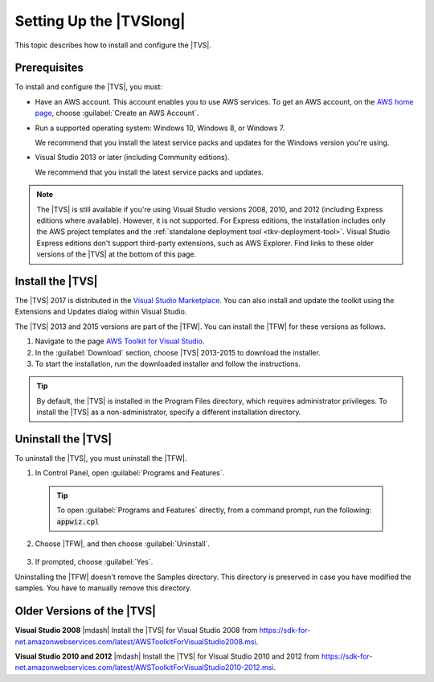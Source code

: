 .. Copyright 2010-2018 Amazon.com, Inc. or its affiliates. All Rights Reserved.

   This work is licensed under a Creative Commons Attribution-NonCommercial-ShareAlike 4.0
   International License (the "License"). You may not use this file except in compliance with the
   License. A copy of the License is located at http://creativecommons.org/licenses/by-nc-sa/4.0/.

   This file is distributed on an "AS IS" BASIS, WITHOUT WARRANTIES OR CONDITIONS OF ANY KIND,
   either express or implied. See the License for the specific language governing permissions and
   limitations under the License.

.. _tkv_setup:

########################
Setting Up the |TVSlong|
########################

.. meta::
   :description: How to set up the AWS Toolkit for Visual Studio.
   :keywords: configuration, prerequisites, region, credentials, uninstall

This topic describes how to install and configure the |TVS|.

.. _prereqs:

Prerequisites
=============

To install and configure the |TVS|, you must:

* Have an AWS account. This account enables you to use AWS services. To get an AWS account, on
  the `AWS home page <http://aws.amazon.com/>`_, choose :guilabel:`Create an AWS Account`.

* Run a supported operating system: Windows 10, Windows 8, or Windows 7.

  We recommend that you install the latest service packs and updates for the Windows version
  you're using.

* Visual Studio 2013 or later (including Community editions).

  We recommend that you install the latest service packs and updates.

.. note:: The |TVS| is still available if you're using Visual Studio versions 2008, 2010, and 2012 (including
   Express editions where available). However, it is not supported. For Express editions, the
   installation includes only the AWS project templates and the :ref:`standalone deployment tool
   <tkv-deployment-tool>`. Visual Studio Express editions don't support third-party extensions, such as
   AWS Explorer. Find links to these older versions of the |TVS| at the bottom of this page.

.. _install:

Install the |TVS|
=================

The |TVS| 2017 is distributed in the 
`Visual Studio Marketplace <https://marketplace.visualstudio.com/items?itemName=AmazonWebServices.AWSToolkitforVisualStudio2017>`_. 
You can also install and update the toolkit using the Extensions and Updates dialog within Visual Studio.

The |TVS| 2013 and 2015 versions are part of the |TFW|. You can install the |TFW| for these versions as
follows.

.. topic:: To install the |TFW|

1. Navigate to the page `AWS Toolkit for Visual Studio <https://aws.amazon.com/visualstudio>`_.

2. In the :guilabel:`Download` section, choose |TVS| 2013-2015 to download the installer.

3. To start the installation, run the downloaded installer and follow the instructions.

.. tip:: By default, the |TVS| is installed in the Program Files directory, which requires
   administrator privileges. To install the |TVS| as a non-administrator, specify a different
   installation directory.

.. _uninstall:

Uninstall the |TVS|
===================

To uninstall the |TVS|, you must uninstall the |TFW|.

.. topic:: To uninstall the |TFW|

1. In Control Panel, open :guilabel:`Programs and Features`.

  .. tip:: To open :guilabel:`Programs and Features` directly, from a command prompt, run the following:
     :code:`appwiz.cpl`

2. Choose |TFW|, and then choose :guilabel:`Uninstall`.

   .. figure:: images/uninstall.png
      :scale: 100

3. If prompted, choose :guilabel:`Yes`.

Uninstalling the |TFW| doesn't remove the Samples directory. This directory is preserved in case
you have modified the samples. You have to manually remove this directory.


.. _older_versions:

Older Versions of the |TVS|
===========================

**Visual Studio 2008** |mdash| Install the |TVS| for Visual Studio 2008 from
https://sdk-for-net.amazonwebservices.com/latest/AWSToolkitForVisualStudio2008.msi.

**Visual Studio 2010 and 2012** |mdash| Install the |TVS| for Visual Studio 2010 and 2012
from https://sdk-for-net.amazonwebservices.com/latest/AWSToolkitForVisualStudio2010-2012.msi.
